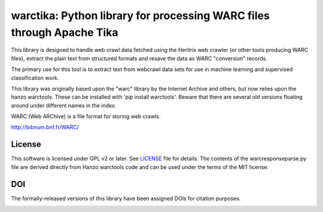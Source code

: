 warctika: Python library for processing WARC files through Apache Tika
======================================================================

This library is designed to handle web crawl data fetched using the
Heritrix web crawler (or other tools producing WARC files), extract
the plain text from structured formats and resave the data as WARC
"conversion" records.

The primary use for this tool is to extract text from webcrawl data
sets for use in machine learning and supervised classification work.

This library was originally based upon the "warc" library by the Internet
Archive and others, but now relies upon the hanzo warctools. These can be
installed with 'pip install warctools'. Beware that there are several old
versions floating around under different names in the index.

WARC (Web ARChive) is a file format for storing web crawls.

http://bibnum.bnf.fr/WARC/ 
	
License
-------

This software is licensed under GPL v2 or later. See LICENSE_ file for details.
The contents of the warcresponseparse.py file are derived directly from
Hanzo warctools code and can be used under the terms of the MIT license.

.. LICENSE: http://github.com/pmyteh/warctika/blob/master/LICENSE

DOI
---

The formally-released versions of this library have been assigned DOIs for citation purposes.

.. image:: https://zenodo.org/badge/6315/pmyteh/warctika.png
   :target: http://dx.doi.org/10.5281/zenodo.11867
